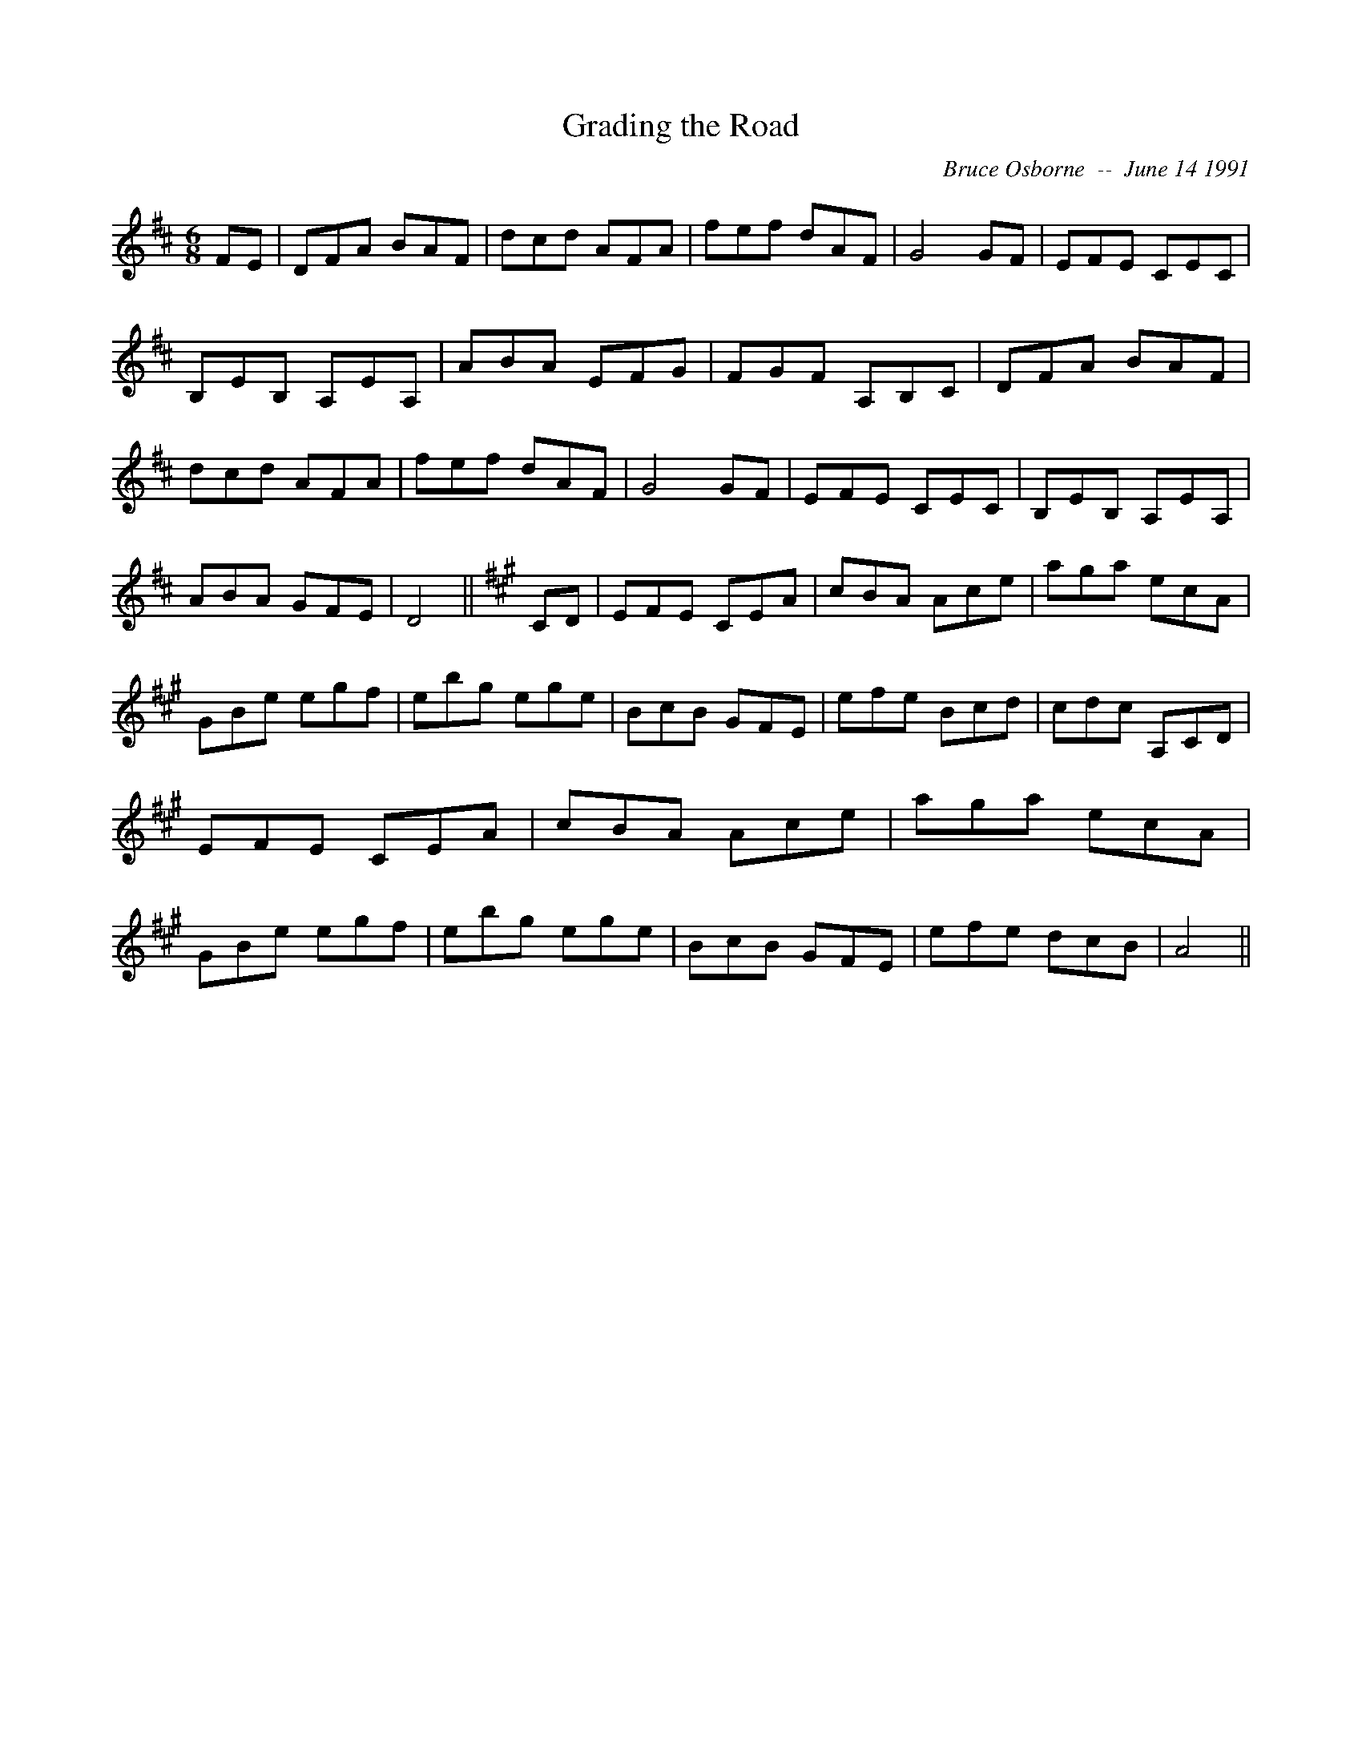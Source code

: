 X:77
T:Grading the Road
R:jig
C:Bruce Osborne  --  June 14 1991
Z:bosborne@kos.net
M:6/8
L:1/8
K:D
FE|DFA BAF|dcd AFA|fef dAF|G4 GF|\
EFE CEC|B,EB, A,EA,|ABA EFG|FGF A,B,C|\
DFA BAF|dcd AFA|fef dAF|G4 GF|\
EFE CEC|B,EB, A,EA,|ABA GFE|D4||\
K:A
CD|EFE CEA|cBA Ace|aga ecA|GBe egf|\
ebg ege|BcB GFE|efe Bcd|cdc A,CD|\
EFE CEA|cBA Ace|aga ecA|GBe egf|\
ebg ege|BcB GFE|efe dcB|A4||
